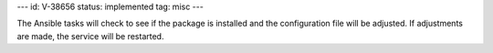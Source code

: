 ---
id: V-38656
status: implemented
tag: misc
---

The Ansible tasks will check to see if the package is installed and the
configuration file will be adjusted. If adjustments are made, the service will
be restarted.
